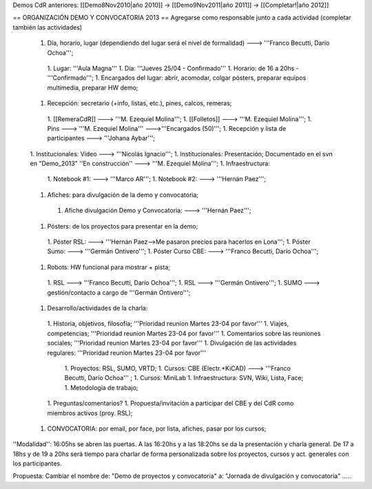 Demos CdR anteriores: [[Demo8Nov2010|año 2010]] -> [[Demo9Nov2011|año 2011]] -> [[Completar!|año 2012]]

== ORGANIZACIÓN DEMO Y CONVOCATORIA 2013 ==
Agregarse como responsable junto a cada actividad (completar también las actividades)

 1. Día, horario, lugar (dependiendo del lugar será el nivel de formalidad) ---> '''Franco Becutti, Darío Ochoa''';
  1. Lugar: '''Aula Magna'''
  1. Día: '''Jueves 25/04 - Confirmado'''
  1. Horario: de 16 a 20hs - '''Confirmado''';
  1. Encargados del lugar: abrir, acomodar, colgar pósters, preparar equipos multimedia, preparar HW demo;
 1. Recepción: secretario (+info, listas, etc.), pines, calcos, remeras;
  1. [[RemeraCdR]] ---> '''M. Ezequiel Molina''';
  1. [[Folletos]]    ---> '''M. Ezequiel Molina''';
  1. Pins   ---> '''M. Ezequiel Molina''' --->'''Encargados (50)''';
  1. Recepción y lista de participantes ---> '''Johana Aybar''';
 1. Institucionales: Video ---> '''Nicolás Ignacio''';
 1. Institucionales: Presentación; Documentado en el svn en "Demo_2013" ''En construcción'' ---> '''M. Ezequiel Molina''';
 1. Infraestructura:
  1. Notebook #1: ---> '''Marco AR''';
  1. Notebook #2: ---> '''Hernán Paez''';
 1. Afiches: para divulgación de la demo y convocatoria;
  1. Afiche divulgación Demo y Convocatoria: ---> '''Hernán Paez''';
 1. Pósters: de los proyectos para presentar en la demo;
  1. Póster RSL: ---> '''Hernán Paez-->Me pasaron precios para hacerlos en Lona''';
  1. Póster Sumo: ---> '''Germán Ontivero''';
  1. Póster Curso CBE: ---> '''Franco Becutti, Darío Ochoa''';
 1. Robots: HW funcional para mostrar + pista;
  1. RSL ---> '''Franco Becutti, Darío Ochoa''';
  1. RSL ---> '''Germán Ontivero''';
  1. SUMO ---> gestión/contacto a cargo de '''Germán Ontivero''';
 1. Desarrollo/actividades de la charla:
  1. Historia, objetivos, filosofía; '''Prioridad reunion Martes 23-04 por favor'''
  1. Viajes, competencias; '''Prioridad reunion Martes 23-04 por favor'''
  1. Comentarios sobre las reuniones sociales; '''Prioridad reunion Martes 23-04 por favor'''
  1. Divulgación de las actividades regulares: '''Prioridad reunion Martes 23-04 por favor'''
   1. Proyectos: RSL, SUMO, VRTD;
   1. Cursos: CBE (Electr.+KiCAD) ---> '''Franco Becutti, Darío Ochoa''' ;
   1. Cursos: MiniLab
   1. Infraestructura: SVN, Wiki, Lista, Face;
   1. Metodología de trabajo;
  1. Preguntas/comentarios?
  1. Propuesta/invitación a participar del CBE y del CdR como miembros activos (proy. RSL);
 1. CONVOCATORIA: por email, por face, por lista, afiches, pasar por los cursos;

''Modalidad'': 16:05hs se abren las puertas. A las 16:20hs y a las 18:20hs se da la presentación y charla general. De 17 a 18hs y de 19 a 20hs será tiempo para charlar de forma personalizada sobre los proyectos, cursos y act. generales con los participantes.

Propuesta: Cambiar el nombre de: "Demo de proyectos y convocatoria" a: "Jornada de divulgación y convocatoria" .....
